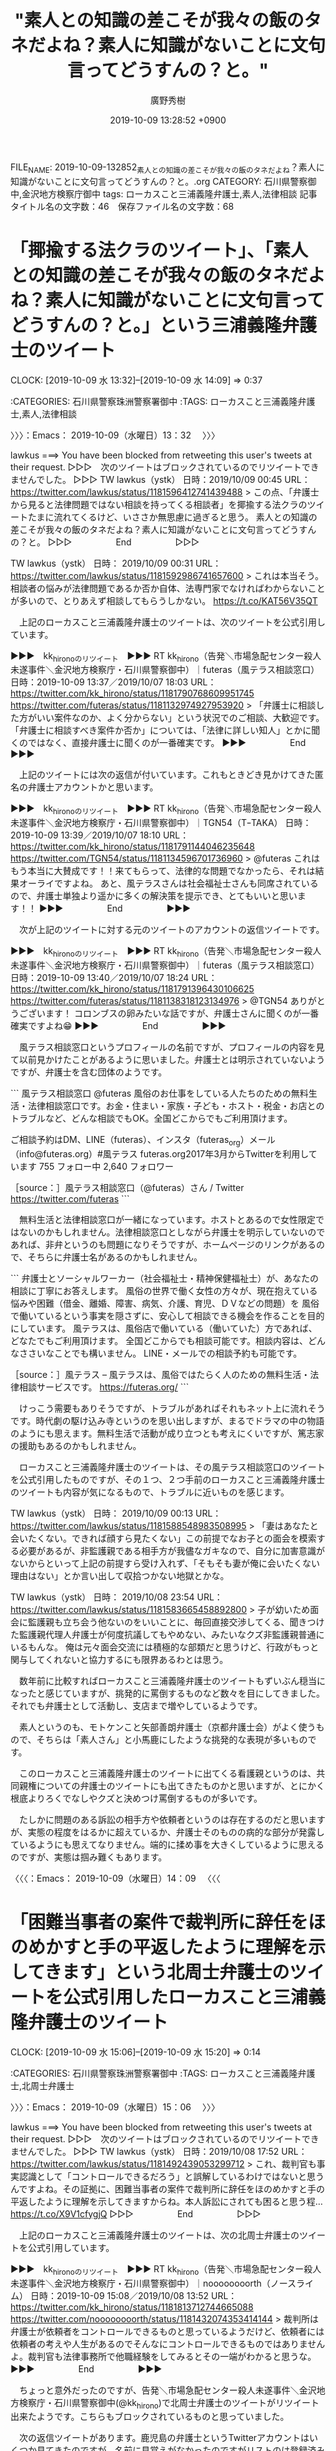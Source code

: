 #+TITLE: "素人との知識の差こそが我々の飯のタネだよね？素人に知識がないことに文句言ってどうすんの？と。"
#+AUTHOR: 廣野秀樹
#+EMAIL:  hirono2013k@gmail.com
#+DATE: 2019-10-09 13:28:52 +0900
FILE_NAME: 2019-10-09-132852_素人との知識の差こそが我々の飯のタネだよね？素人に知識がないことに文句言ってどうすんの？と。.org
CATEGORY: 石川県警察御中,金沢地方検察庁御中
tags: ローカスこと三浦義隆弁護士,素人,法律相談
記事タイトル名の文字数：46　保存ファイル名の文字数：68
#+STARTUP: showeverything


* 「揶揄する法クラのツイート」、「素人との知識の差こそが我々の飯のタネだよね？素人に知識がないことに文句言ってどうすんの？と。」という三浦義隆弁護士のツイート
  CLOCK: [2019-10-09 水 13:32]--[2019-10-09 水 14:09] =>  0:37

:CATEGORIES: 石川県警察珠洲警察署御中
:TAGS: ローカスこと三浦義隆弁護士,素人,法律相談

〉〉〉：Emacs： 2019-10-09（水曜日）13：32　 〉〉〉

lawkus ===> You have been blocked from retweeting this user's tweets at their request.
▷▷▷　次のツイートはブロックされているのでリツイートできませんでした。 ▷▷▷
TW lawkus（ystk） 日時：2019/10/09 00:45 URL： https://twitter.com/lawkus/status/1181596412741439488
> この点、「弁護士から見ると法律問題ではない相談を持ってくる相談者」を揶揄する法クラのツイートたまに流れてくるけど、いささか無思慮に過ぎると思う。 \n 素人との知識の差こそが我々の飯のタネだよね？素人に知識がないことに文句言ってどうすんの？と。
▷▷▷　　　　　End　　　　　▷▷▷

TW lawkus（ystk） 日時： 2019/10/09 00:31 URL： https://twitter.com/lawkus/status/1181592986741657600
> これは本当そう。相談者の悩みが法律問題であるか否か自体、法専門家でなければわからないことが多いので、とりあえず相談してもらうしかない。 https://t.co/KAT56V35QT

　上記のローカスこと三浦義隆弁護士のツイートは、次のツイートを公式引用しています。

▶▶▶　kk_hironoのリツイート　▶▶▶
RT kk_hirono（告発＼市場急配センター殺人未遂事件＼金沢地方検察庁・石川県警察御中）｜futeras（風テラス相談窓口） 日時：2019-10-09 13:37／2019/10/07 18:03 URL： https://twitter.com/kk_hirono/status/1181790768609951745 https://twitter.com/futeras/status/1181132974927953920
> 「弁護士に相談した方がいい案件なのか、よく分からない」という状況でのご相談、大歓迎です。  「弁護士に相談すべき案件か否か」については、「法律に詳しい知人」とかに聞くのではなく、直接弁護士に聞くのが一番確実です。
▶▶▶　　　　　End　　　　　▶▶▶

　上記のツイートには次の返信が付いています。これもときどき見かけてきた匿名の弁護士アカウントかと思います。

▶▶▶　kk_hironoのリツイート　▶▶▶
RT kk_hirono（告発＼市場急配センター殺人未遂事件＼金沢地方検察庁・石川県警察御中）｜TGN54（TｰTAKA） 日時：2019-10-09 13:39／2019/10/07 18:10 URL： https://twitter.com/kk_hirono/status/1181791144046235648 https://twitter.com/TGN54/status/1181134596701736960
> @futeras これはもう本当に大賛成です！！来てもらって、法律的な問題でなかったら、それは結果オーライですよね。  あと、風テラスさんは社会福祉士さんも同席されているので、弁護士単独より遥かに多くの解決策を提示でき、とてもいいと思います！！
▶▶▶　　　　　End　　　　　▶▶▶

　次が上記のツイートに対する元のツイートのアカウントの返信ツイートです。

▶▶▶　kk_hironoのリツイート　▶▶▶
RT kk_hirono（告発＼市場急配センター殺人未遂事件＼金沢地方検察庁・石川県警察御中）｜futeras（風テラス相談窓口） 日時：2019-10-09 13:40／2019/10/07 18:24 URL： https://twitter.com/kk_hirono/status/1181791396430106625 https://twitter.com/futeras/status/1181138318123134976
> @TGN54 ありがとうございます！  コロンブスの卵みたいな話ですが、弁護士さんに聞くのが一番確実ですよね😁
▶▶▶　　　　　End　　　　　▶▶▶

　風テラス相談窓口というプロフィールの名前ですが、プロフィールの内容を見て以前見かけたことがあるように思いました。弁護士とは明示されていないようですが、弁護士を含む団体のようです。

```
風テラス相談窓口
@futeras
風俗のお仕事をしている人たちのための無料生活・法律相談窓口です。お金・住まい・家族・子ども・ホスト・税金・お店とのトラブルなど、どんな相談でもOK。全国どこからでもご利用頂けます。

ご相談予約はDM、LINE（futeras）、インスタ（futeras_org）メール（info@futeras.org）#風テラス
futeras.org2017年3月からTwitterを利用しています
755 フォロー中
2,640 フォロワー

［source：］風テラス相談窓口（@futeras）さん / Twitter https://twitter.com/futeras
```

　無料生活と法律相談窓口が一緒になっています。ホストとあるので女性限定ではないのかもしれません。法律相談窓口としながら弁護士を明示していないのであれば、非弁というのも問題になりそうですが、ホームページのリンクがあるので、そちらに弁護士名があるのかもしれません。

```
弁護士とソーシャルワーカー（社会福祉士・精神保健福祉士）が、あなたの相談に丁寧にお答えします。
風俗の世界で働く女性の方々が、現在抱えている悩みや困難（借金、離婚、障害、病気、介護、育児、ＤＶなどの問題）を
風俗で働いているという事実を隠さずに、安心して相談できる機会を作ることを目的にしています。
風テラスは、風俗店で働いている（働いていた）方であれば、どなたでもご利用頂けます。
全国どこからでも相談可能です。相談内容は、どんなささいなことでも構いません。
LINE・メールでの相談予約も可能です。

［source：］風テラス – 風テラスは、風俗ではたらく人のための無料生活・法律相談サービスです。 https://futeras.org/
```

　けっこう需要もありそうですが、トラブルがあればそれもネット上に流れそうです。時代劇の駆け込み寺というのを思い出しますが、まるでドラマの中の物語のようにも思えます。無料生活で活動が成り立つとも考えにくいですが、篤志家の援助もあるのかもしれません。

　ローカスこと三浦義隆弁護士のツイートは、その風テラス相談窓口のツイートを公式引用したものですが、その１つ、２つ手前のローカスこと三浦義隆弁護士のツイートも内容が気になるもので、トラブルに近いものを感じます。

TW lawkus（ystk） 日時： 2019/10/09 00:13 URL： https://twitter.com/lawkus/status/1181588548983508995
> 「妻はあなたと会いたくない。できれば顔すら見たくない」この前提でなお子との面会を模索する必要があるが、非監護親である相手方が我儘なガキなので、自分に加害意識がないからといって上記の前提すら受け入れず、「そもそも妻が俺に会いたくない理由はない」とか言い出して収拾つかない地獄とかな。

TW lawkus（ystk） 日時： 2019/10/08 23:54 URL： https://twitter.com/lawkus/status/1181583665458892800
> 子が幼いため面会に監護親も立ち会う他ないのをいいことに、毎回直接交渉してくる、聞きつけた監護親代理人弁護士が何度抗議してもやめない、みたいなクズ非監護親普通にいるもんな。 \n 俺は元々面会交流には積極的な部類だと思うけど、行政がもっと関与してくれないと協力するにも限界あるわとは思う。

　数年前に比較すればローカスこと三浦義隆弁護士のツイートもずいぶん穏当になったと感じていますが、挑発的に罵倒するものなど数々を目にしてきました。それでも弁護士として活動し、支店まで増やしているようです。

　素人というのも、モトケンこと矢部善朗弁護士（京都弁護士会）がよく使うもので、そちらは「素人さん」と小馬鹿にしたような挑発的な表現が多いものです。

　このローカスこと三浦義隆弁護士のツイートに出てくる看護親というのは、共同親権についての弁護士のツイートにも出てきたものかと思いますが、とにかく根底よりろくでなしやクズと決めつけ罵倒するものが多いです。

　たしかに問題のある訴訟の相手方や依頼者というのは存在するのだと思いますが、実態の程度をはるかに超えているか、弁護士そのものの病的な部分が発露しているようにも思えてなりません。端的に揉め事を大きくしているように思えるのですが、実態は掴み難くもあります。

〈〈〈：Emacs： 2019-10-09（水曜日）14：09 　〈〈〈

* 「困難当事者の案件で裁判所に辞任をほのめかすと手の平返したように理解を示してきます」という北周士弁護士のツイートを公式引用したローカスこと三浦義隆弁護士のツイート
  CLOCK: [2019-10-09 水 15:06]--[2019-10-09 水 15:20] =>  0:14

:CATEGORIES: 石川県警察珠洲警察署御中
:TAGS: ローカスこと三浦義隆弁護士,北周士弁護士

〉〉〉：Emacs： 2019-10-09（水曜日）15：06　 〉〉〉

lawkus ===> You have been blocked from retweeting this user's tweets at their request.
▷▷▷　次のツイートはブロックされているのでリツイートできませんでした。 ▷▷▷
TW lawkus（ystk） 日時：2019/10/08 17:52 URL： https://twitter.com/lawkus/status/1181492439053299712
> これ、裁判官も事実認識として「コントロールできるだろう」と誤解しているわけではないと思うんですよね。その証拠に、困難当事者の案件で裁判所に辞任をほのめかすと手の平返したように理解を示してきますからね。本人訴訟にされても困ると思う程… https://t.co/X9V1cfygjQ
▷▷▷　　　　　End　　　　　▷▷▷

　上記のローカスこと三浦義隆弁護士のツイートは、次の北周士弁護士のツイートを公式引用しています。

▶▶▶　kk_hironoのリツイート　▶▶▶
RT kk_hirono（告発＼市場急配センター殺人未遂事件＼金沢地方検察庁・石川県警察御中）｜noooooooorth（ノースライム） 日時：2019-10-09 15:08／2019/10/08 13:52 URL： https://twitter.com/kk_hirono/status/1181813712744665088 https://twitter.com/noooooooorth/status/1181432074353414144
> 裁判所は弁護士が依頼者をコントロールできるものと思っているようだけど、依頼者には依頼者の考えや人生があるのでそんなにコントロールできるものではありませんよ。裁判官も法律事務所で他職経験をしてみるとその一端がわかると思うな。
▶▶▶　　　　　End　　　　　▶▶▶

　ちょっと意外だったのですが、告発＼市場急配センター殺人未遂事件＼金沢地方検察庁・石川県警察御中(@kk_hirono)で北周士弁護士のツイートがリツイート出来たようです。こちらもブロックされているものと思っていました。

　次の返信ツイートがあります。鹿児島の弁護士というTwitterアカウントはいくつか見てきたのですが、名前に見覚えがなかったのですがリストのは登録済みでした。

▶▶▶　kk_hironoのリツイート　▶▶▶
RT kk_hirono（告発＼市場急配センター殺人未遂事件＼金沢地方検察庁・石川県警察御中）｜kagoshimaaozora（鹿児島あおぞら法律事務所🍀弁護士 犬童正樹） 日時：2019-10-09 15:12／2019/10/08 14:55 URL： https://twitter.com/kk_hirono/status/1181814578939715584 https://twitter.com/kagoshimaaozora/status/1181447909109166080
> @noooooooorth 依頼者への説得が依頼者にとって利益だとしても、依頼者の感じ方一つで、解任や懲戒請求のリスクがありますからね
▶▶▶　　　　　End　　　　　▶▶▶

　どこまで本当なのか、これも弁護士以外の素人には確認ができないのですが、弁護士が辞任をほのめかすと裁判官が手のひら返しで理解を示すとあります。本人訴訟になると裁判官も困るということで、厄介さを裁判官が理解しているとあります。

　本人訴訟ということなので民事裁判に間違いはなさそうです。刑事裁判でも弁護人を変えると裁判官の心証を悪くするという話は聞いたことがあり、それも国選に決まっていた被告発人岡田進弁護士のことで、被告発人木梨松嗣弁護士が私の母親に説明したという話でした。

　弁護士の優位性を強く感じるのもローカスこと三浦義隆弁護士のツイートの特徴ですが、これが警察官を法律の素人と罵倒しつつTwitterで公言するものとなると、看過は出来ず、重大深刻な問題として把握しておいてもらいたいところです。

〈〈〈：Emacs： 2019-10-09（水曜日）15：20 　〈〈〈

